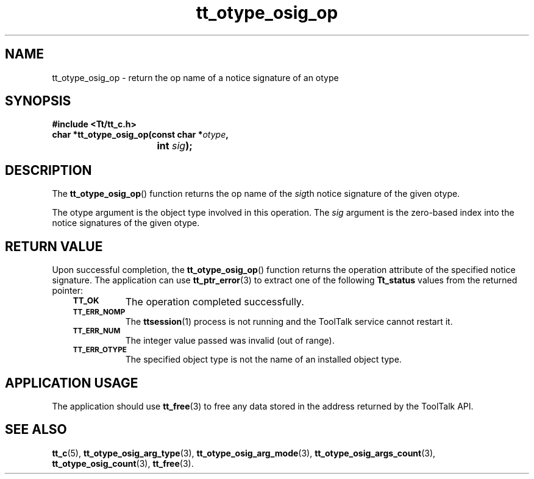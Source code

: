 .de Lc
.\" version of .LI that emboldens its argument
.TP \\n()Jn
\s-1\f3\\$1\f1\s+1
..
.TH tt_otype_osig_op 3 "1 March 1996" "ToolTalk 1.3" "ToolTalk Functions"
.BH "1 March 1996"
.\" CDE Common Source Format, Version 1.0.0
.\" (c) Copyright 1993, 1994 Hewlett-Packard Company
.\" (c) Copyright 1993, 1994 International Business Machines Corp.
.\" (c) Copyright 1993, 1994 Sun Microsystems, Inc.
.\" (c) Copyright 1993, 1994 Novell, Inc.
.IX "tt_otype_osig_op.3" "" "tt_otype_osig_op.3" "" 
.SH NAME
tt_otype_osig_op \- return the op name of a notice signature of an otype
.SH SYNOPSIS
.ft 3
.nf
#include <Tt/tt_c.h>
.sp 0.5v
.ta \w'char *tt_otype_osig_op('u
char *tt_otype_osig_op(const char *\f2otype\fP,
	int \f2sig\fP);
.PP
.fi
.SH DESCRIPTION
The
.BR tt_otype_osig_op (\|)
function
returns the op name of the
.IR sig th
notice signature of the given
otype.
.PP
The
otype
argument is the object type involved in this operation.
The
.I sig
argument is the zero-based index into the notice signatures of the given
otype.
.SH "RETURN VALUE"
Upon successful completion, the
.BR tt_otype_osig_op (\|)
function returns the operation attribute of the specified notice signature.
The application can use
.BR tt_ptr_error (3)
to extract one of the following
.B Tt_status
values from the returned pointer:
.PP
.RS 3
.nr )J 8
.Lc TT_OK
The operation completed successfully.
.Lc TT_ERR_NOMP
.br
The
.BR ttsession (1)
process is not running and the ToolTalk service cannot restart it.
.Lc TT_ERR_NUM
.br
The integer value passed was invalid (out of range).
.Lc TT_ERR_OTYPE
.br
The specified object type is not the name of an installed object type.
.PP
.RE
.nr )J 0
.SH "APPLICATION USAGE"
The application should use
.BR tt_free (3)
to free any data stored in the address returned by the
ToolTalk API.
.SH "SEE ALSO"
.na
.BR tt_c (5),
.BR tt_otype_osig_arg_type (3),
.BR tt_otype_osig_arg_mode (3),
.BR tt_otype_osig_args_count (3),
.BR tt_otype_osig_count (3),
.BR tt_free (3).
